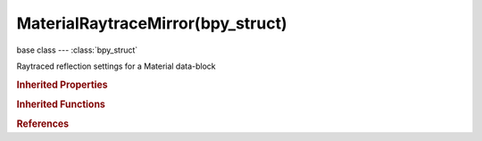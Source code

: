 MaterialRaytraceMirror(bpy_struct)
==================================

.. module:: bpy.types

base class --- :class:`bpy_struct`

.. class:: MaterialRaytraceMirror(bpy_struct)

   Raytraced reflection settings for a Material data-block

   .. attribute:: depth

      Maximum allowed number of light inter-reflections

      :type: int in [0, 32767], default 0

   .. attribute:: distance

      Maximum distance of reflected rays (reflections further than this range fade to sky color or material color)

      :type: float in [0, 10000], default 0.0

   .. attribute:: fade_to

      The color that rays with no intersection within the Max Distance take (material color can be best for indoor scenes, sky color for outdoor)

      :type: enum in ['FADE_TO_SKY', 'FADE_TO_MATERIAL'], default 'FADE_TO_SKY'

   .. attribute:: fresnel

      Power of Fresnel for mirror reflection

      :type: float in [0, 5], default 0.0

   .. attribute:: fresnel_factor

      Blending factor for Fresnel

      :type: float in [0, 5], default 0.0

   .. attribute:: gloss_anisotropic

      The shape of the reflection, from 0.0 (circular) to 1.0 (fully stretched along the tangent

      :type: float in [0, 1], default 0.0

   .. attribute:: gloss_factor

      The shininess of the reflection (values < 1.0 give diffuse, blurry reflections)

      :type: float in [0, 1], default 0.0

   .. attribute:: gloss_samples

      Number of cone samples averaged for blurry reflections

      :type: int in [0, 1024], default 0

   .. attribute:: gloss_threshold

      Threshold for adaptive sampling (if a sample contributes less than this amount [as a percentage], sampling is stopped)

      :type: float in [0, 1], default 0.0

   .. attribute:: reflect_factor

      Amount of mirror reflection for raytrace

      :type: float in [0, 1], default 0.0

   .. attribute:: use

      Enable raytraced reflections

      :type: boolean, default False

   .. classmethod:: bl_rna_get_subclass(id, default=None)
   
      :arg id: The RNA type identifier.
      :type id: string
      :return: The RNA type or default when not found.
      :rtype: :class:`bpy.types.Struct` subclass


   .. classmethod:: bl_rna_get_subclass_py(id, default=None)
   
      :arg id: The RNA type identifier.
      :type id: string
      :return: The class or default when not found.
      :rtype: type


.. rubric:: Inherited Properties

.. hlist::
   :columns: 2

   * :class:`bpy_struct.id_data`

.. rubric:: Inherited Functions

.. hlist::
   :columns: 2

   * :class:`bpy_struct.as_pointer`
   * :class:`bpy_struct.driver_add`
   * :class:`bpy_struct.driver_remove`
   * :class:`bpy_struct.get`
   * :class:`bpy_struct.is_property_hidden`
   * :class:`bpy_struct.is_property_readonly`
   * :class:`bpy_struct.is_property_set`
   * :class:`bpy_struct.items`
   * :class:`bpy_struct.keyframe_delete`
   * :class:`bpy_struct.keyframe_insert`
   * :class:`bpy_struct.keys`
   * :class:`bpy_struct.path_from_id`
   * :class:`bpy_struct.path_resolve`
   * :class:`bpy_struct.property_unset`
   * :class:`bpy_struct.type_recast`
   * :class:`bpy_struct.values`

.. rubric:: References

.. hlist::
   :columns: 2

   * :class:`Material.raytrace_mirror`

